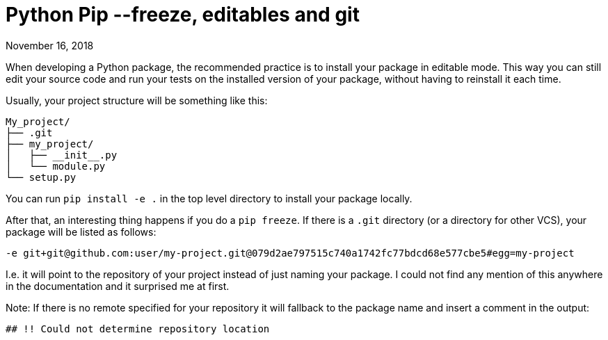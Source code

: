Python Pip --freeze, editables and git
======================================
November 16, 2018
:source-highlighter: pygments
:description: Interesting behaviour when using Pip --freeze on a locally installed package with .git directory.
:keywords: python, git
:nofooter:

When developing a Python package, the recommended practice is to install your
package in editable mode. This way you can still edit your source code and run
your tests on the installed version of your package, without having to reinstall it
each time.

Usually, your project structure will be something like this:

[source]
----
My_project/
├── .git
├── my_project/
│   ├── __init__.py
│   └── module.py
└── setup.py
----

You can run `pip install -e .` in the top level directory to install your package locally.

After that, an interesting thing happens if you do a `pip freeze`. If there is
a  `.git` directory (or a directory for other VCS), your package will be listed
as follows:

[source]
----
-e git+git@github.com:user/my-project.git@079d2ae797515c740a1742fc77bdcd68e577cbe5#egg=my-project
----

I.e. it will point to the repository of your project instead of just naming
your package. I could not find any mention of this anywhere in the documentation
and it surprised me at first.

Note: If there is no remote specified for your repository it will fallback to the package name and insert a comment in the output:

	## !! Could not determine repository location
